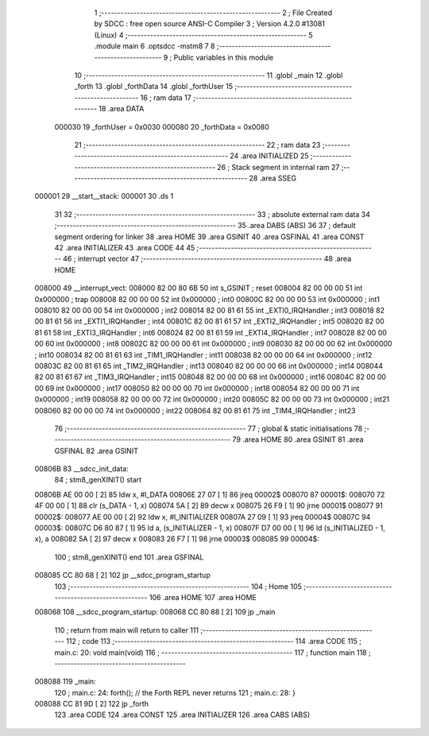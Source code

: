                                       1 ;--------------------------------------------------------
                                      2 ; File Created by SDCC : free open source ANSI-C Compiler
                                      3 ; Version 4.2.0 #13081 (Linux)
                                      4 ;--------------------------------------------------------
                                      5 	.module main
                                      6 	.optsdcc -mstm8
                                      7 	
                                      8 ;--------------------------------------------------------
                                      9 ; Public variables in this module
                                     10 ;--------------------------------------------------------
                                     11 	.globl _main
                                     12 	.globl _forth
                                     13 	.globl _forthData
                                     14 	.globl _forthUser
                                     15 ;--------------------------------------------------------
                                     16 ; ram data
                                     17 ;--------------------------------------------------------
                                     18 	.area DATA
                           000030    19 _forthUser	=	0x0030
                           000080    20 _forthData	=	0x0080
                                     21 ;--------------------------------------------------------
                                     22 ; ram data
                                     23 ;--------------------------------------------------------
                                     24 	.area INITIALIZED
                                     25 ;--------------------------------------------------------
                                     26 ; Stack segment in internal ram
                                     27 ;--------------------------------------------------------
                                     28 	.area	SSEG
      000001                         29 __start__stack:
      000001                         30 	.ds	1
                                     31 
                                     32 ;--------------------------------------------------------
                                     33 ; absolute external ram data
                                     34 ;--------------------------------------------------------
                                     35 	.area DABS (ABS)
                                     36 
                                     37 ; default segment ordering for linker
                                     38 	.area HOME
                                     39 	.area GSINIT
                                     40 	.area GSFINAL
                                     41 	.area CONST
                                     42 	.area INITIALIZER
                                     43 	.area CODE
                                     44 
                                     45 ;--------------------------------------------------------
                                     46 ; interrupt vector
                                     47 ;--------------------------------------------------------
                                     48 	.area HOME
      008000                         49 __interrupt_vect:
      008000 82 00 80 6B             50 	int s_GSINIT ; reset
      008004 82 00 00 00             51 	int 0x000000 ; trap
      008008 82 00 00 00             52 	int 0x000000 ; int0
      00800C 82 00 00 00             53 	int 0x000000 ; int1
      008010 82 00 00 00             54 	int 0x000000 ; int2
      008014 82 00 81 61             55 	int _EXTI0_IRQHandler ; int3
      008018 82 00 81 61             56 	int _EXTI1_IRQHandler ; int4
      00801C 82 00 81 61             57 	int _EXTI2_IRQHandler ; int5
      008020 82 00 81 61             58 	int _EXTI3_IRQHandler ; int6
      008024 82 00 81 61             59 	int _EXTI4_IRQHandler ; int7
      008028 82 00 00 00             60 	int 0x000000 ; int8
      00802C 82 00 00 00             61 	int 0x000000 ; int9
      008030 82 00 00 00             62 	int 0x000000 ; int10
      008034 82 00 81 61             63 	int _TIM1_IRQHandler ; int11
      008038 82 00 00 00             64 	int 0x000000 ; int12
      00803C 82 00 81 61             65 	int _TIM2_IRQHandler ; int13
      008040 82 00 00 00             66 	int 0x000000 ; int14
      008044 82 00 81 61             67 	int _TIM3_IRQHandler ; int15
      008048 82 00 00 00             68 	int 0x000000 ; int16
      00804C 82 00 00 00             69 	int 0x000000 ; int17
      008050 82 00 00 00             70 	int 0x000000 ; int18
      008054 82 00 00 00             71 	int 0x000000 ; int19
      008058 82 00 00 00             72 	int 0x000000 ; int20
      00805C 82 00 00 00             73 	int 0x000000 ; int21
      008060 82 00 00 00             74 	int 0x000000 ; int22
      008064 82 00 81 61             75 	int _TIM4_IRQHandler ; int23
                                     76 ;--------------------------------------------------------
                                     77 ; global & static initialisations
                                     78 ;--------------------------------------------------------
                                     79 	.area HOME
                                     80 	.area GSINIT
                                     81 	.area GSFINAL
                                     82 	.area GSINIT
      00806B                         83 __sdcc_init_data:
                                     84 ; stm8_genXINIT() start
      00806B AE 00 00         [ 2]   85 	ldw x, #l_DATA
      00806E 27 07            [ 1]   86 	jreq	00002$
      008070                         87 00001$:
      008070 72 4F 00 00      [ 1]   88 	clr (s_DATA - 1, x)
      008074 5A               [ 2]   89 	decw x
      008075 26 F9            [ 1]   90 	jrne	00001$
      008077                         91 00002$:
      008077 AE 00 00         [ 2]   92 	ldw	x, #l_INITIALIZER
      00807A 27 09            [ 1]   93 	jreq	00004$
      00807C                         94 00003$:
      00807C D6 80 87         [ 1]   95 	ld	a, (s_INITIALIZER - 1, x)
      00807F D7 00 00         [ 1]   96 	ld	(s_INITIALIZED - 1, x), a
      008082 5A               [ 2]   97 	decw	x
      008083 26 F7            [ 1]   98 	jrne	00003$
      008085                         99 00004$:
                                    100 ; stm8_genXINIT() end
                                    101 	.area GSFINAL
      008085 CC 80 68         [ 2]  102 	jp	__sdcc_program_startup
                                    103 ;--------------------------------------------------------
                                    104 ; Home
                                    105 ;--------------------------------------------------------
                                    106 	.area HOME
                                    107 	.area HOME
      008068                        108 __sdcc_program_startup:
      008068 CC 80 88         [ 2]  109 	jp	_main
                                    110 ;	return from main will return to caller
                                    111 ;--------------------------------------------------------
                                    112 ; code
                                    113 ;--------------------------------------------------------
                                    114 	.area CODE
                                    115 ;	main.c: 20: void main(void)
                                    116 ;	-----------------------------------------
                                    117 ;	 function main
                                    118 ;	-----------------------------------------
      008088                        119 _main:
                                    120 ;	main.c: 24: forth();              // the Forth REPL never returns
                                    121 ;	main.c: 28: }
      008088 CC 81 9D         [ 2]  122 	jp	_forth
                                    123 	.area CODE
                                    124 	.area CONST
                                    125 	.area INITIALIZER
                                    126 	.area CABS (ABS)
